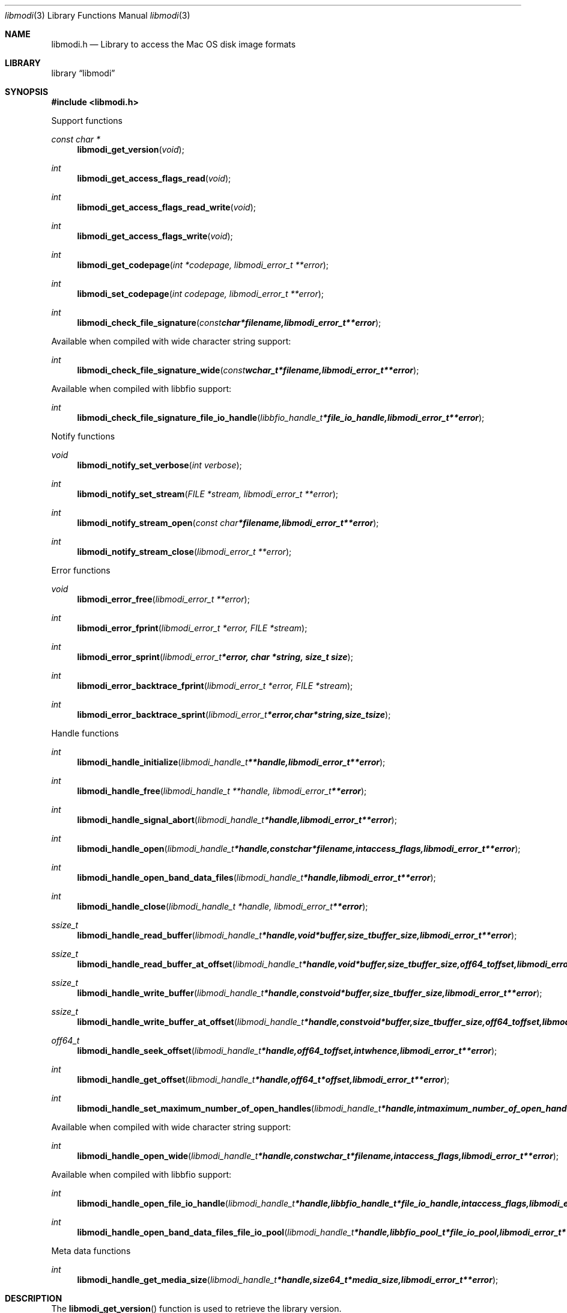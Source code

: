 .Dd November  5, 2016
.Dt libmodi 3
.Os libmodi
.Sh NAME
.Nm libmodi.h
.Nd Library to access the Mac OS disk image formats
.Sh LIBRARY
.Lb libmodi
.Sh SYNOPSIS
.In libmodi.h
.Pp
Support functions
.Ft const char *
.Fn libmodi_get_version "void"
.Ft int
.Fn libmodi_get_access_flags_read "void"
.Ft int
.Fn libmodi_get_access_flags_read_write "void"
.Ft int
.Fn libmodi_get_access_flags_write "void"
.Ft int
.Fn libmodi_get_codepage "int *codepage, libmodi_error_t **error"
.Ft int
.Fn libmodi_set_codepage "int codepage, libmodi_error_t **error"
.Ft int
.Fn libmodi_check_file_signature "const char *filename, libmodi_error_t **error"
.Pp
Available when compiled with wide character string support:
.Ft int
.Fn libmodi_check_file_signature_wide "const wchar_t *filename, libmodi_error_t **error"
.Pp
Available when compiled with libbfio support:
.Ft int
.Fn libmodi_check_file_signature_file_io_handle "libbfio_handle_t *file_io_handle, libmodi_error_t **error"
.Pp
Notify functions
.Ft void
.Fn libmodi_notify_set_verbose "int verbose"
.Ft int
.Fn libmodi_notify_set_stream "FILE *stream, libmodi_error_t **error"
.Ft int
.Fn libmodi_notify_stream_open "const char *filename, libmodi_error_t **error"
.Ft int
.Fn libmodi_notify_stream_close "libmodi_error_t **error"
.Pp
Error functions
.Ft void
.Fn libmodi_error_free "libmodi_error_t **error"
.Ft int
.Fn libmodi_error_fprint "libmodi_error_t *error, FILE *stream"
.Ft int
.Fn libmodi_error_sprint "libmodi_error_t *error, char *string, size_t size"
.Ft int
.Fn libmodi_error_backtrace_fprint "libmodi_error_t *error, FILE *stream"
.Ft int
.Fn libmodi_error_backtrace_sprint "libmodi_error_t *error, char *string, size_t size"
.Pp
Handle functions
.Ft int
.Fn libmodi_handle_initialize "libmodi_handle_t **handle, libmodi_error_t **error"
.Ft int
.Fn libmodi_handle_free "libmodi_handle_t **handle, libmodi_error_t **error"
.Ft int
.Fn libmodi_handle_signal_abort "libmodi_handle_t *handle, libmodi_error_t **error"
.Ft int
.Fn libmodi_handle_open "libmodi_handle_t *handle, const char *filename, int access_flags, libmodi_error_t **error"
.Ft int
.Fn libmodi_handle_open_band_data_files "libmodi_handle_t *handle, libmodi_error_t **error"
.Ft int
.Fn libmodi_handle_close "libmodi_handle_t *handle, libmodi_error_t **error"
.Ft ssize_t
.Fn libmodi_handle_read_buffer "libmodi_handle_t *handle, void *buffer, size_t buffer_size, libmodi_error_t **error"
.Ft ssize_t
.Fn libmodi_handle_read_buffer_at_offset "libmodi_handle_t *handle, void *buffer, size_t buffer_size, off64_t offset, libmodi_error_t **error"
.Ft ssize_t
.Fn libmodi_handle_write_buffer "libmodi_handle_t *handle, const void *buffer, size_t buffer_size, libmodi_error_t **error"
.Ft ssize_t
.Fn libmodi_handle_write_buffer_at_offset "libmodi_handle_t *handle, const void *buffer, size_t buffer_size, off64_t offset, libmodi_error_t **error"
.Ft off64_t
.Fn libmodi_handle_seek_offset "libmodi_handle_t *handle, off64_t offset, int whence, libmodi_error_t **error"
.Ft int
.Fn libmodi_handle_get_offset "libmodi_handle_t *handle, off64_t *offset, libmodi_error_t **error"
.Ft int
.Fn libmodi_handle_set_maximum_number_of_open_handles "libmodi_handle_t *handle, int maximum_number_of_open_handles, libmodi_error_t **error"
.Pp
Available when compiled with wide character string support:
.Ft int
.Fn libmodi_handle_open_wide "libmodi_handle_t *handle, const wchar_t *filename, int access_flags, libmodi_error_t **error"
.Pp
Available when compiled with libbfio support:
.Ft int
.Fn libmodi_handle_open_file_io_handle "libmodi_handle_t *handle, libbfio_handle_t *file_io_handle, int access_flags, libmodi_error_t **error"
.Ft int
.Fn libmodi_handle_open_band_data_files_file_io_pool "libmodi_handle_t *handle, libbfio_pool_t *file_io_pool, libmodi_error_t **error"
.Pp
Meta data functions
.Ft int
.Fn libmodi_handle_get_media_size "libmodi_handle_t *handle, size64_t *media_size, libmodi_error_t **error"
.Sh DESCRIPTION
The
.Fn libmodi_get_version
function is used to retrieve the library version.
.Sh RETURN VALUES
Most of the functions return NULL or \-1 on error, dependent on the return type.
For the actual return values see "libmodi.h".
.Sh ENVIRONMENT
None
.Sh FILES
None
.Sh NOTES
libmodi allows to be compiled with wide character support (wchar_t).

To compile libmodi with wide character support use:
.Ar ./configure --enable-wide-character-type=yes
 or define:
.Ar _UNICODE
 or
.Ar UNICODE
 during compilation.

.Ar LIBMODI_WIDE_CHARACTER_TYPE
 in libmodi/features.h can be used to determine if libmodi was compiled with wide character support.
.Sh BUGS
Please report bugs of any kind on the project issue tracker: https://github.com/libyal/libmodi/issues
.Sh AUTHOR
These man pages are generated from "libmodi.h".
.Sh COPYRIGHT
Copyright (C) 2012-2018, Joachim Metz <joachim.metz@gmail.com>.

This is free software; see the source for copying conditions.
There is NO warranty; not even for MERCHANTABILITY or FITNESS FOR A PARTICULAR PURPOSE.
.Sh SEE ALSO
the libmodi.h include file
